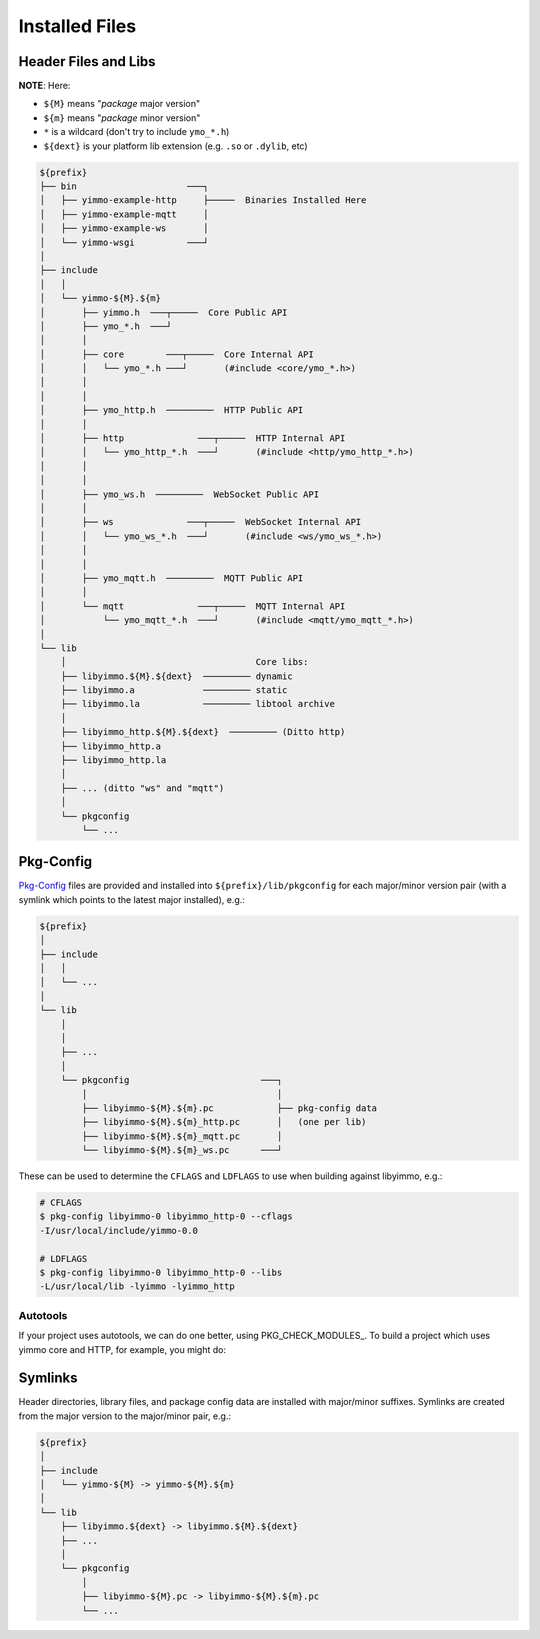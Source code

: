 Installed Files
===============


Header Files and Libs
---------------------

**NOTE**: Here:

- ``${M}`` means "*package* major version"
- ``${m}`` means "*package* minor version"
- ``*`` is a wildcard (don't try to include ``ymo_*.h``)
- ``${dext}`` is your platform lib extension (e.g. ``.so`` or ``.dylib``, etc)

.. code-block::

   ${prefix}
   ├── bin                     ───┐
   │   ├── yimmo-example-http     ├─────  Binaries Installed Here
   │   ├── yimmo-example-mqtt     │
   │   ├── yimmo-example-ws       │
   │   └── yimmo-wsgi          ───┘
   │
   ├── include
   │   │
   │   └── yimmo-${M}.${m}
   │       ├── yimmo.h  ───┬─────  Core Public API
   │       ├── ymo_*.h  ───┘
   │       │
   │       ├── core        ───┬─────  Core Internal API
   │       │   └── ymo_*.h ───┘       (#include <core/ymo_*.h>)
   │       │
   │       │
   │       ├── ymo_http.h  ─────────  HTTP Public API
   │       │
   │       ├── http              ───┬─────  HTTP Internal API
   │       │   └── ymo_http_*.h  ───┘       (#include <http/ymo_http_*.h>)
   │       │
   │       │
   │       ├── ymo_ws.h  ─────────  WebSocket Public API
   │       │
   │       ├── ws              ───┬─────  WebSocket Internal API
   │       │   └── ymo_ws_*.h  ───┘       (#include <ws/ymo_ws_*.h>)
   │       │
   │       │
   │       ├── ymo_mqtt.h  ─────────  MQTT Public API
   │       │
   │       └── mqtt              ───┬─────  MQTT Internal API
   │           └── ymo_mqtt_*.h  ───┘       (#include <mqtt/ymo_mqtt_*.h>)
   │
   └── lib
       │                                    Core libs:
       ├── libyimmo.${M}.${dext}  ───────── dynamic
       ├── libyimmo.a             ───────── static
       ├── libyimmo.la            ───────── libtool archive
       │
       ├── libyimmo_http.${M}.${dext}  ───────── (Ditto http)
       ├── libyimmo_http.a
       ├── libyimmo_http.la
       │
       ├── ... (ditto "ws" and "mqtt")
       │
       └── pkgconfig
           └── ...

Pkg-Config
----------

Pkg-Config_ files are provided and installed into ``${prefix}/lib/pkgconfig``
for each major/minor version pair (with a symlink which points to the latest
major installed), e.g.:


.. code-block::

   ${prefix}
   │
   ├── include
   │   │
   │   └── ...
   │
   └── lib
       │
       │
       ├── ...
       │
       └── pkgconfig                         ───┐
           │                                    │
           ├── libyimmo-${M}.${m}.pc            ├── pkg-config data
           ├── libyimmo-${M}.${m}_http.pc       │   (one per lib)
           ├── libyimmo-${M}.${m}_mqtt.pc       │
           └── libyimmo-${M}.${m}_ws.pc      ───┘


These can be used to determine the ``CFLAGS`` and ``LDFLAGS`` to use when
building against libyimmo, e.g.:

.. code-block:: sh

   # CFLAGS
   $ pkg-config libyimmo-0 libyimmo_http-0 --cflags
   -I/usr/local/include/yimmo-0.0

   # LDFLAGS
   $ pkg-config libyimmo-0 libyimmo_http-0 --libs
   -L/usr/local/lib -lyimmo -lyimmo_http


Autotools
.........

If your project uses autotools, we can do one better, using PKG_CHECK_MODULES_.
To build a project which uses yimmo core and HTTP, for example, you might do:

.. code-block::
   :caption: configure.ac

   PKG_CHECK_MODULES([YIMMO], [libyimmo])
   PKG_CHECK_MODULES([YIMMO_HTTP], [libyimmo_http])

.. code-block:: make
   :caption: Makefile.am

   AM_CFLAGS=\
   	@YIMMO_CFLAGS@ \
   	@YIMMO_HTTP_CFLAGS@

   AM_LDFLAGS=\
   	@YIMMO_LIBS@ \
   	@YIMMO_HTTP_LIBS@

   bin_PROGRAMS=\
   	my-program

   my_program_SOURCES=\
   	main.c



Symlinks
--------

Header directories, library files, and package config data are installed with
major/minor suffixes. Symlinks are created from the major version to the
major/minor pair, e.g.:

.. code-block::

   ${prefix}
   │
   ├── include
   │   └── yimmo-${M} -> yimmo-${M}.${m}
   │
   └── lib
       ├── libyimmo.${dext} -> libyimmo.${M}.${dext}
       ├── ...
       │
       └── pkgconfig
           │
           ├── libyimmo-${M}.pc -> libyimmo-${M}.${m}.pc
           └── ...




